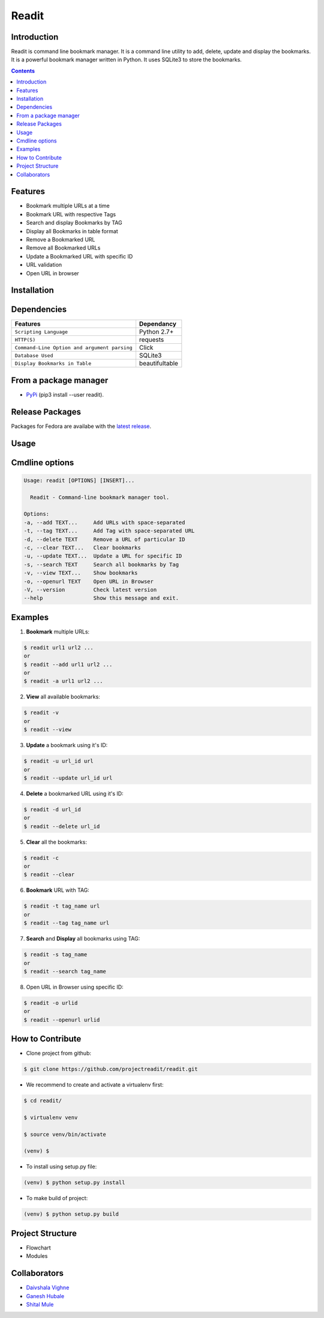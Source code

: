 Readit
======

.. class::

|Python| |Licence| |Build Status|

.. image:: https://asciinema.org/a/UcO8Ast5X94F3kNtCuew7yZb2.png
   :alt: asciicast
   :target: https://asciinema.org/a/UcO8Ast5X94F3kNtCuew7yZb2?t=1

   


Introduction
************
Readit is command line bookmark manager. It is a command line utility to add, delete, update and display the bookmarks. It is a powerful bookmark manager written in Python. It uses SQLite3 to store the bookmarks.



.. contents:: 



Features
********
* Bookmark multiple URLs at a time
* Bookmark URL with respective Tags
* Search and display Bookmarks by TAG
* Display all Bookmarks in table format
* Remove a Bookmarked URL
* Remove all Bookmarked URLs
* Update a Bookmarked URL with specific ID
* URL validation
* Open URL in browser

Installation
************

Dependencies
************
=============================================      ==================
     Features                                       Dependancy
=============================================      ==================
``Scripting Language``                              Python 2.7+
``HTTP(S)``                                         requests
``Command-Line Option and argument parsing``        Click
``Database Used``                                   SQLite3
``Display Bookmarks in Table``                      beautifultable
=============================================      ==================

From a package manager
**********************
* `PyPi <https://pypi.python.org/pypi/readit/0.1.1>`_ (pip3 install --user readit).


Release Packages
****************
Packages for Fedora are availabe with the `latest release <https://github.com/projectreadit/readit/releases/tag/v0.1.1>`_.


Usage
*****

Cmdline options
***************

.. code-block:: bash

        Usage: readit [OPTIONS] [INSERT]...

          Readit - Command-line bookmark manager tool.

        Options:
        -a, --add TEXT...     Add URLs with space-separated
        -t, --tag TEXT...     Add Tag with space-separated URL
        -d, --delete TEXT     Remove a URL of particular ID
        -c, --clear TEXT...   Clear bookmarks
        -u, --update TEXT...  Update a URL for specific ID
        -s, --search TEXT     Search all bookmarks by Tag
        -v, --view TEXT...    Show bookmarks
        -o, --openurl TEXT    Open URL in Browser
        -V, --version         Check latest version
        --help                Show this message and exit.





Examples
********
1. **Bookmark** multiple URLs:

.. code-block:: bash

        $ readit url1 url2 ...
        or
        $ readit --add url1 url2 ...
        or
        $ readit -a url1 url2 ...

2. **View** all available bookmarks:

.. code-block:: bash

        $ readit -v
        or
        $ readit --view

3. **Update** a bookmark using it's ID:

.. code-block:: bash

        $ readit -u url_id url
        or
        $ readit --update url_id url

4. **Delete** a bookmarked URL using it's ID:

.. code-block:: bash

        $ readit -d url_id
        or
        $ readit --delete url_id

5. **Clear** all the bookmarks:

.. code-block:: bash

        $ readit -c
        or
        $ readit --clear

6. **Bookmark** URL with TAG:

.. code-block:: bash

        $ readit -t tag_name url
        or
        $ readit --tag tag_name url


7. **Search** and **Display** all bookmarks using TAG:

.. code-block:: bash

        $ readit -s tag_name
        or
        $ readit --search tag_name

8. Open URL in Browser using specific ID:

.. code-block:: bash

        $ readit -o urlid
        or
        $ readit --openurl urlid

How to Contribute
*****************
* Clone project from github:

.. code-block:: bash

        $ git clone https://github.com/projectreadit/readit.git

* We recommend to create and activate a virtualenv first:

.. code-block:: bash

        $ cd readit/

        $ virtualenv venv

        $ source venv/bin/activate

        (venv) $

* To install using setup.py file:

.. code-block:: bash

                (venv) $ python setup.py install

* To make build of project:

.. code-block:: bash

                (venv) $ python setup.py build



Project Structure
*****************
* Flowchart
* Modules

Collaborators
*************
* `Daivshala Vighne <https://github.com/daivshala>`_
* `Ganesh Hubale <https://github.com/ganeshhubale>`_
* `Shital Mule <https://github.com/shitalmule04>`_


.. |Python| image:: https://img.shields.io/badge/python-2.7%2C%203.6-blue.svg

.. |Licence| image:: https://img.shields.io/badge/license-GPLv3-yellow.svg?maxAge=2592000
    :target: https://github.com/projectreadit/readit/blob/master/LICENSE

.. |Build Status| image:: https://travis-ci.org/projectreadit/readit.svg?branch=master
    :target: https://travis-ci.org/projectreadit/readit



